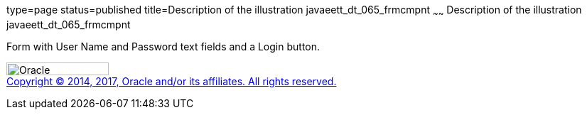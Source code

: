 type=page
status=published
title=Description of the illustration javaeett_dt_065_frmcmpnt
~~~~~~
Description of the illustration javaeett_dt_065_frmcmpnt
========================================================

Form with User Name and Password text fields and a Login button.

image:../img/oracle.gif[Oracle,width=144,height=18] +
link:../cpyr.html[Copyright © 2014,
2017, Oracle and/or its affiliates. All rights reserved.]
